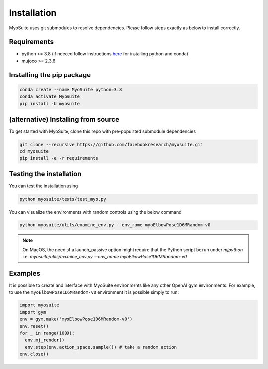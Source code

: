 Installation
============

.. _installation:

MyoSuite uses git submodules to resolve dependencies.
Please follow steps exactly as below to install correctly.

Requirements
~~~~~~~~~~~~
* python >= 3.8 (if needed follow instructions `here <https://docs.conda.io/en/latest/miniconda.html>`_ for installing python and conda)
* mujoco >= 2.3.6


Installing the pip package
~~~~~~~~~~~~~~~~~~~~~~~~~~

.. code-block:: bash

   conda create --name MyoSuite python=3.8
   conda activate MyoSuite
   pip install -U myosuite


(alternative) Installing from source
~~~~~~~~~~~~~~~~~~~~~~~~~~~~~~~~~~~~~~~~

To get started with MyoSuite, clone this repo with pre-populated submodule dependencies

.. code-block:: bash

   git clone --recursive https://github.com/facebookresearch/myosuite.git
   cd myosuite
   pip install -e -r requirements

Testing the installation
~~~~~~~~~~~~~~~~~~~~~~~~

You can test the installation using

.. code-block:: bash

   python myosuite/tests/test_myo.py

You can visualize the environments with random controls using the below command

.. code-block:: bash

   python myosuite/utils/examine_env.py --env_name myoElbowPose1D6MRandom-v0

.. note::
   On MacOS, the need of a launch_passive option might require that the Python script be run under `mjpython` i.e. 
   `myosuite/utils/examine_env.py --env_name myoElbowPose1D6MRandom-v0`

Examples
~~~~~~~~~

It is possible to create and interface with MyoSuite environments like any other OpenAI gym environments.
For example, to use the ``myoElbowPose1D6MRandom-v0`` environment it is possible simply to run:

.. code-block:: python

   import myosuite
   import gym
   env = gym.make('myoElbowPose1D6MRandom-v0')
   env.reset()
   for _ in range(1000):
     env.mj_render()
     env.step(env.action_space.sample()) # take a random action
   env.close()
